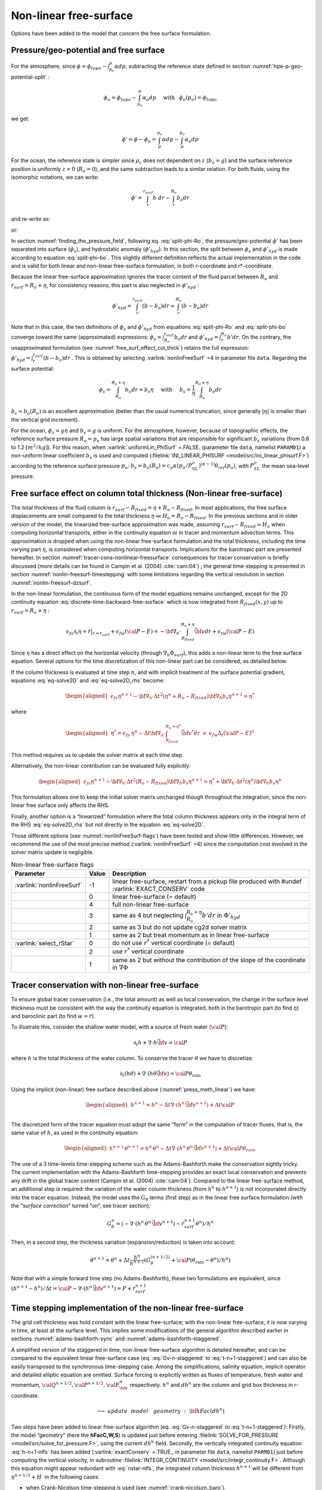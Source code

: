 .. _nonlinear-freesurface:

Non-linear free-surface
-----------------------

Options have been added to the model that concern the free surface formulation.

Pressure/geo-potential and free surface
~~~~~~~~~~~~~~~~~~~~~~~~~~~~~~~~~~~~~~~

For the atmosphere, since :math:`\phi = \phi_{topo} - \int^p_{p_s} \alpha dp`, subtracting the
reference state defined in section :numref:`hpe-p-geo-potential-split` :


.. math::
     \phi_o = \phi_{topo} - \int^p_{p_o} \alpha_o dp
     \hspace{5mm}\mathrm{with}\hspace{3mm} \phi_o(p_o)=\phi_{topo}

we get:

.. math:: \phi' = \phi - \phi_o = \int^{p_s}_p \alpha dp - \int^{p_o}_p \alpha_o dp

For the ocean, the reference state is simpler since :math:`\rho_c`
does not dependent on :math:`z` (:math:`b_o=g`) and the surface
reference position is uniformly :math:`z=0` (:math:`R_o=0`), and the
same subtraction leads to a similar relation. For both fluids, using
the isomorphic notations, we can write:

.. math:: \phi' = \int^{r_{surf}}_r b~ dr - \int^{R_o}_r b_o dr

and re-write as:

.. math::
     \phi' = \int^{r_{surf}}_{R_o} b~ dr + \int^{R_o}_r (b - b_o) dr
     :label: split-phi-Ro

or:

.. math::
    \phi' = \int^{r_{surf}}_{R_o} b_o dr + \int^{r_{surf}}_r (b - b_o) dr
    :label: split-phi-bo

In section :numref:`finding_the_pressure_field`, following
eq. :eq:`split-phi-Ro`, the pressure/geo-potential :math:`\phi'` has been
separated into surface (:math:`\phi_s`), and hydrostatic anomaly
(:math:`\phi'_{hyd}`). In this section, the split between :math:`\phi_s`
and :math:`\phi'_{hyd}` is made according to equation :eq:`split-phi-bo`.
This slightly different definition reflects the actual implementation in
the code and is valid for both linear and non-linear free-surface
formulation, in both r-coordinate and r\*-coordinate.

Because the linear free-surface approximation ignores the tracer
content of the fluid parcel between :math:`R_o` and
:math:`r_{surf}=R_o+\eta`, for consistency reasons, this part is also
neglected in :math:`\phi'_{hyd}` :

.. math:: \phi'_{hyd} = \int^{r_{surf}}_r (b - b_o) dr \simeq \int^{R_o}_r (b - b_o) dr

Note that in this case, the two definitions of :math:`\phi_s` and
:math:`\phi'_{hyd}` from equations :eq:`split-phi-Ro` and
:eq:`split-phi-bo` converge toward the same (approximated) expressions:
:math:`\phi_s = \int^{r_{surf}}_{R_o} b_o dr` and
:math:`\phi'_{hyd}=\int^{R_o}_r b' dr`.
On the contrary, the unapproximated formulation
(see :numref:`free_surf_effect_col_thick`) retains the full expression:
:math:`\phi'_{hyd} = \int^{r_{surf}}_r (b - b_o) dr` . This is
obtained by selecting :varlink:`nonlinFreeSurf` =4 in parameter file ``data``.
Regarding the surface potential:

.. math::
    \phi_s = \int_{R_o}^{R_o+\eta} b_o dr = b_s \eta
     \hspace{5mm}\mathrm{with}\hspace{5mm}
     b_s = \frac{1}{\eta} \int_{R_o}^{R_o+\eta} b_o dr

:math:`b_s \simeq b_o(R_o)` is an excellent approximation (better
than the usual numerical truncation, since generally :math:`|\eta|` is
smaller than the vertical grid increment).

For the ocean, :math:`\phi_s = g \eta` and :math:`b_s = g` is uniform.
For the atmosphere, however, because of topographic effects, the
reference surface pressure :math:`R_o=p_o` has large spatial variations
that are responsible for significant :math:`b_s` variations (from 0.8 to
1.2 :math:`[m^3/kg]`). For this reason, when :varlink:`uniformLin_PhiSurf`
=.FALSE. (parameter file ``data``, namelist ``PARAM01``) a non-uniform
linear coefficient :math:`b_s` is used and computed (:filelink:`INI_LINEAR_PHISURF <model/src/ini_linear_phisurf.F>`)
according to the reference surface pressure :math:`p_o`:
:math:`b_s = b_o(R_o) = c_p \kappa (p_o / P^o_{SL})^{(\kappa - 1)} \theta_{ref}(p_o)`,
with :math:`P^o_{SL}` the mean sea-level pressure.

.. _free_surf_effect_col_thick:

Free surface effect on column total thickness (Non-linear free-surface)
~~~~~~~~~~~~~~~~~~~~~~~~~~~~~~~~~~~~~~~~~~~~~~~~~~~~~~~~~~~~~~~~~~~~~~~

The total thickness of the fluid column is :math:`r_{surf} - R_{fixed} =
\eta + R_o - R_{fixed}`. In most applications, the free surface
displacements are small compared to the total thickness
:math:`\eta \ll H_o = R_o - R_{fixed}`. In the previous sections and in
older version of the model, the linearized free-surface approximation
was made, assuming :math:`r_{surf} - R_{fixed} \simeq H_o` when
computing horizontal transports, either in the continuity equation or in
tracer and momentum advection terms. This approximation is dropped when
using the non-linear free-surface formulation and the total thickness,
including the time varying part :math:`\eta`, is considered when
computing horizontal transports. Implications for the barotropic part
are presented hereafter. In section :numref:`tracer-cons-nonlinear-freesurface`
consequences for tracer conservation is briefly discussed (more details
can be found in Campin et al. (2004) :cite:`cam:04`) ; the general
time-stepping is presented in section :numref:`nonlin-freesurf-timestepping`
with some limitations regarding the vertical resolution in section
:numref:`nonlin-freesurf-dzsurf`.

In the non-linear formulation, the continuous form of the model
equations remains unchanged, except for the 2D continuity equation
:eq:`discrete-time-backward-free-surface` which is now integrated from
:math:`R_{fixed}(x,y)` up to :math:`r_{surf}=R_o+\eta` :

.. math::
   \epsilon_{fs} \partial_t \eta =
   \left. \dot{r} \right|_{r=r_{surf}} + \epsilon_{fw} ({\cal{P-E}}) =
   - {\bf \nabla}_h \cdot \int_{R_{fixed}}^{R_o+\eta} \vec{\bf v} dr
   + \epsilon_{fw} ({\cal{P-E}})

Since :math:`\eta` has a direct effect on the horizontal velocity
(through :math:`\nabla_h \Phi_{surf}`), this adds a non-linear term to
the free surface equation. Several options for the time discretization
of this non-linear part can be considered, as detailed below.

If the column thickness is evaluated at time step :math:`n`, and with
implicit treatment of the surface potential gradient, equations
:eq:`eq-solve2D` and :eq:`eq-solve2D_rhs` become:

.. math::

   \begin{aligned}
   \epsilon_{fs} {\eta}^{n+1} -
   {\bf \nabla}_h \cdot \Delta t^2 (\eta^{n}+R_o-R_{fixed})
   {\bf \nabla}_h b_s {\eta}^{n+1}
   = {\eta}^*\end{aligned}

where

.. math::

   \begin{aligned}
   {\eta}^* = \epsilon_{fs} \: {\eta}^{n} -
   \Delta t {\bf \nabla}_h \cdot \int_{R_{fixed}}^{R_o+\eta^n} \vec{\bf v}^* dr
   \: + \: \epsilon_{fw} \Delta_t ({\cal{P-E}})^{n}\end{aligned}

This method requires us to update the solver matrix at each time step.

Alternatively, the non-linear contribution can be evaluated fully
explicitly:

.. math::

   \begin{aligned}
   \epsilon_{fs} {\eta}^{n+1} -
   {\bf \nabla}_h \cdot \Delta t^2 (R_o-R_{fixed})
   {\bf \nabla}_h b_s {\eta}^{n+1}
   = {\eta}^*
   +{\bf \nabla}_h \cdot \Delta t^2 (\eta^{n})
   {\bf \nabla}_h b_s {\eta}^{n}\end{aligned}

This formulation allows one to keep the initial solver matrix unchanged
though throughout the integration, since the non-linear free surface
only affects the RHS.

Finally, another option is a “linearized” formulation where the total
column thickness appears only in the integral term of the RHS
:eq:`eq-solve2D_rhs` but not directly in the equation :eq:`eq-solve2D`.

Those different options (see :numref:`nonlinFreeSurf-flags`) have
been tested and show little differences. However, we recommend the use
of the most precise method (:varlink:`nonlinFreeSurf` =4) since the computation cost
involved in the solver matrix update is negligible.

.. table:: Non-linear free-surface flags
   :name: nonlinFreeSurf-flags

   +---------------------------+---------+----------------------------------------------------------------------------------------+
   | Parameter                 | Value   | Description                                                                            |
   +===========================+=========+========================================================================================+
   | :varlink:`nonlinFreeSurf` | -1      | linear free-surface, restart from a pickup file                                        |
   |                           |         | produced with #undef :varlink:`EXACT_CONSERV` code                                     |
   +---------------------------+---------+----------------------------------------------------------------------------------------+
   |                           | 0       | linear free-surface (= default)                                                        |
   +---------------------------+---------+----------------------------------------------------------------------------------------+
   |                           | 4       | full non-linear free-surface                                                           |
   +---------------------------+---------+----------------------------------------------------------------------------------------+
   |                           | 3       | same as 4 but neglecting :math:`\int_{R_o}^{R_o+\eta} b' dr` in :math:`\Phi'_{hyd}`    |
   +---------------------------+---------+----------------------------------------------------------------------------------------+
   |                           | 2       | same as 3 but do not update cg2d solver matrix                                         |
   +---------------------------+---------+----------------------------------------------------------------------------------------+
   |                           | 1       | same as 2 but treat momentum as in linear free-surface                                 |
   +---------------------------+---------+----------------------------------------------------------------------------------------+
   | :varlink:`select_rStar`   | 0       | do not use :math:`r^*` vertical coordinate (= default)                                 |
   +---------------------------+---------+----------------------------------------------------------------------------------------+
   |                           | 2       | use :math:`r^*` vertical coordinate                                                    |
   +---------------------------+---------+----------------------------------------------------------------------------------------+
   |                           | 1       | same as 2 but without the contribution of the                                          |
   |                           |         | slope of the coordinate in :math:`\nabla \Phi`                                         |
   +---------------------------+---------+----------------------------------------------------------------------------------------+


.. _tracer-cons-nonlinear-freesurface:

Tracer conservation with non-linear free-surface
~~~~~~~~~~~~~~~~~~~~~~~~~~~~~~~~~~~~~~~~~~~~~~~~

To ensure global tracer conservation (i.e., the total amount) as well as
local conservation, the change in the surface level thickness must be
consistent with the way the continuity equation is integrated, both in
the barotropic part (to find :math:`\eta`) and baroclinic part (to find
:math:`w = \dot{r}`).

To illustrate this, consider the shallow water model, with a source of
fresh water (:math:`\cal{P}`):

.. math:: \partial_t h + \nabla \cdot h \vec{\bf v} = \cal{P}

where :math:`h` is the total thickness of the water column. To conserve
the tracer :math:`\theta` we have to discretize:

.. math::
   \partial_t (h \theta) + \nabla \cdot ( h \theta \vec{\bf v})
     = \cal{P} \theta_{\mathrm{rain}}

Using the implicit (non-linear) free surface described above
(:numref:`press_meth_linear`) we have:

.. math::
   \begin{aligned}
   h^{n+1} = h^{n} - \Delta t \nabla \cdot (h^n \, \vec{\bf v}^{n+1} ) + \Delta t \cal{P} \\\end{aligned}

The discretized form of the tracer equation must adopt the same “form”
in the computation of tracer fluxes, that is, the same value of
:math:`h`, as used in the continuity equation:

.. math::
   \begin{aligned}
   h^{n+1} \, \theta^{n+1} = h^n \, \theta^n
           - \Delta t \nabla \cdot (h^n \, \theta^n \, \vec{\bf v}^{n+1})
           + \Delta t \cal{P} \theta_{rain}\end{aligned}

The use of a 3 time-levels time-stepping scheme such as the
Adams-Bashforth make the conservation sightly tricky. The current
implementation with the Adams-Bashforth time-stepping provides an exact
local conservation and prevents any drift in the global tracer content
(Campin et al. (2004) :cite:`cam:04`). Compared to the linear free-surface
method, an additional step is required: the variation of the water
column thickness (from :math:`h^n` to :math:`h^{n+1}`) is not
incorporated directly into the tracer equation. Instead, the model uses
the :math:`G_\theta` terms (first step) as in the linear free surface
formulation (with the “*surface correction*” turned “on”, see tracer
section):

.. math::
   G_\theta^n = \left(- \nabla \cdot (h^n \, \theta^n \, \vec{\bf v}^{n+1})
            - \dot{r}_{surf}^{n+1} \theta^n \right) / h^n

Then, in a second step, the thickness variation (expansion/reduction)
is taken into account:

.. math::
   \theta^{n+1} = \theta^n + \Delta t \frac{h^n}{h^{n+1}}
      \left( G_\theta^{(n+1/2)} + \cal{P} (\theta_{\mathrm{rain}} - \theta^n )/h^n \right)

Note that with a simple forward time step (no Adams-Bashforth), these
two formulations are equivalent, since
:math:`(h^{n+1} - h^{n})/ \Delta t = \cal{P} - \nabla \cdot (h^n \, \vec{\bf v}^{n+1} ) = P + \dot{r}_{surf}^{n+1}`

.. _nonlin-freesurf-timestepping:

Time stepping implementation of the non-linear free-surface
~~~~~~~~~~~~~~~~~~~~~~~~~~~~~~~~~~~~~~~~~~~~~~~~~~~~~~~~~~~

The grid cell thickness was hold constant with the linear free-surface;
with the non-linear free-surface, it is now varying in time, at least at
the surface level. This implies some modifications of the general
algorithm described earlier in sections :numref:`adams-bashforth-sync` and
:numref:`adams-bashforth-staggered`.

A simplified version of the staggered in time, non-linear free-surface
algorithm is detailed hereafter, and can be compared to the equivalent
linear free-surface case (eq. :eq:`Gv-n-staggered` to
:eq:`t-n+1-staggered`) and can also be easily transposed to the
synchronous time-stepping case. Among the simplifications, salinity
equation, implicit operator and detailed elliptic equation are
omitted. Surface forcing is explicitly written as fluxes of
temperature, fresh water and momentum,
:math:`\cal{Q}^{n+1/2}, \cal{P}^{n+1/2}, \cal{F}_{\bf v}^n` respectively. :math:`h^n`
and :math:`dh^n` are the column and grid box thickness in
r-coordinate.

  .. math::
     \phi^{n}_{hyd} = \int b(\theta^{n},S^{n},r) dr
     :label: phi-hyd-nlfs

  .. math::
     \vec{\bf G}_{\vec{\bf v}}^{n-1/2}\hspace{-2mm} =
     \vec{\bf G}_{\vec{\bf v}} (dh^{n-1},\vec{\bf v}^{n-1/2})
     \hspace{+2mm};\hspace{+2mm}
     \vec{\bf G}_{\vec{\bf v}}^{(n)} =
        \frac{3}{2} \vec{\bf G}_{\vec{\bf v}}^{n-1/2}
     -  \frac{1}{2} \vec{\bf G}_{\vec{\bf v}}^{n-3/2}
     :label: Gv-n-nlfs

  .. math::
     \vec{\bf v}^{*} = \vec{\bf v}^{n-1/2} + \Delta t \frac{dh^{n-1}}{dh^{n}} \left(
     \vec{\bf G}_{\vec{\bf v}}^{(n)} + F_{\vec{\bf v}}^{n}/dh^{n-1} \right)
     - \Delta t \nabla \phi_{hyd}^{n}
     :label: vstar-nlfs

  .. math::
     \longrightarrow update \phantom{x} model \phantom{x} geometry : {\bf hFac}(dh^n)

  .. math::
     \begin{aligned}
     \eta^{n+1/2} \hspace{-1mm} & =
     \eta^{n-1/2} + \Delta t P^{n+1/2} - \Delta t
     \nabla \cdot \int \vec{\bf v}^{n+1/2} dh^{n} \\
     & = \eta^{n-1/2} + \Delta t P^{n+1/2} - \Delta t
     \nabla \cdot \int \!\!\! \left( \vec{\bf v}^* - g \Delta t \nabla \eta^{n+1/2} \right) dh^{n}\end{aligned}
     :label: nstar-nlfs

  .. math::
     \vec{\bf v}^{n+1/2}\hspace{-2mm} =
     \vec{\bf v}^{*} - g \Delta t \nabla \eta^{n+1/2}
     :label: v-n+1-nlfs

  .. math::
     h^{n+1} = h^{n} + \Delta t P^{n+1/2} - \Delta t
       \nabla \cdot \int \vec{\bf v}^{n+1/2} dh^{n}
     :label: h-n+1-nlfs

  .. math::
     G_{\theta}^{n} = G_{\theta} ( dh^{n}, u^{n+1/2}, \theta^{n} )
     \hspace{+2mm};\hspace{+2mm}
     G_{\theta}^{(n+1/2)} = \frac{3}{2} G_{\theta}^{n} - \frac{1}{2} G_{\theta}^{n-1}
     :label: Gt-n-nlfs

  .. math::
     \theta^{n+1} =\theta^{n} + \Delta t \frac{dh^n}{dh^{n+1}} \left(
     G_{\theta}^{(n+1/2)}
     +( P^{n+1/2} (\theta_{\mathrm{rain}}-\theta^n) + \cal{Q}^{n+1/2})/dh^n \right)
     \nonumber
     :label: t-n+1-nlfs

Two steps have been added to linear free-surface algorithm (eq.
:eq:`Gv-n-staggered` to :eq:`t-n+1-staggered`): Firstly, the model
“geometry” (here the **hFacC,W,S**) is updated just before entering
:filelink:`SOLVE_FOR_PRESSURE <model/src/solve_for_pressure.F>`,
using the current :math:`dh^{n}` field.
Secondly, the vertically integrated continuity equation
:eq:`h-n+1-nlfs` has been added (:varlink:`exactConserv` =.TRUE., in
parameter file ``data``, namelist ``PARM01``) just before computing the
vertical velocity, in subroutine :filelink:`INTEGR_CONTINUITY <model/src/integr_continuity.F>`. Although this
equation might appear redundant with :eq:`nstar-nlfs`, the
integrated column thickness :math:`h^{n+1}` will be different from
:math:`\eta^{n+1/2} + H`  in the following cases:

-  when Crank-Nicolson time-stepping is used (see :numref:`crank-nicolson_baro`).

-  when filters are applied to the flow field, after :eq:`v-n+1-nlfs`,
   and alter the divergence of the flow.

-  when the solver does not iterate until convergence; for example,
   because a too large residual target was set (:varlink:`cg2dTargetResidual`,
   parameter file ``data``, namelist ``PARM02``).

In this staggered time-stepping algorithm, the momentum tendencies are
computed using :math:`dh^{n-1}` geometry factors :eq:`Gv-n-nlfs`
and then rescaled in subroutine :filelink:`TIMESTEP <model/src/timestep.F>`, :eq:`vstar-nlfs`,
similarly to tracer tendencies (see :numref:`tracer-cons-nonlinear-freesurface`).
The tracers are stepped forward later,
using the recently updated flow field :math:`{\bf v}^{n+1/2}` and the
corresponding model geometry :math:`dh^{n}` to compute the tendencies
:eq:`Gt-n-nlfs`; then the tendencies are rescaled by
:math:`dh^n/dh^{n+1}` to derive the new tracers values
:math:`(\theta,S)^{n+1}` (:eq:`t-n+1-nlfs`, in subroutines :filelink:`CALC_GT <model/src/calc_gt.F>`,
:filelink:`CALC_GS <model/src/calc_gs.F>`).

Note that the fresh-water input is added in a consistent way in the
continuity equation and in the tracer equation, taking into account the
fresh-water temperature :math:`\theta_{\mathrm{rain}}`.

Regarding the restart procedure, two 2D fields :math:`h^{n-1}` and
:math:`(h^n-h^{n-1})/\Delta t` in addition to the standard state
variables and tendencies (:math:`\eta^{n-1/2}`,
:math:`{\bf v}^{n-1/2}`, :math:`\theta^n`, :math:`S^n`,
:math:`{\bf G}_{\bf v}^{n-3/2}`, :math:`G_{\theta,S}^{n-1}`) are
stored in a “*pickup*” file. The model restarts reading this
pickup file, then updates the model geometry according to
:math:`h^{n-1}`, and compute :math:`h^n` and the vertical velocity
before starting the main calling sequence (eq. :eq:`phi-hyd-nlfs` to
:eq:`t-n+1-nlfs`, :filelink:`FORWARD_STEP <model/src/forward_step.F>`).

.. admonition:: S/R  :filelink:`INTEGR_CONTINUITY <model/src/integr_continuity.F>`
  :class: note

    | :math:`h^{n+1} - H_o` : :varlink:`etaH` ( :filelink:`DYNVARS.h <model/inc/DYNVARS.h>` )
    | :math:`h^n - H_o` : :varlink:`etaHnm1` ( :filelink:`SURFACE.h <model/inc/SURFACE.h>` )
    | :math:`(h^{n+1} - h^n ) / \Delta t` : :varlink:`dEtaHdt` ( :filelink:`SURFACE.h <model/inc/SURFACE.h>` )


.. _nonlin-freesurf-dzsurf:

Non-linear free-surface and vertical resolution
~~~~~~~~~~~~~~~~~~~~~~~~~~~~~~~~~~~~~~~~~~~~~~~

When the amplitude of the free-surface variations becomes as large as
the vertical resolution near the surface, the surface layer thickness
can decrease to nearly zero or can even vanish completely. This later
possibility has not been implemented, and a minimum relative thickness
is imposed (:varlink:`hFacInf`, parameter file ``data``, namelist ``PARM01``) to
prevent numerical instabilities caused by very thin surface level.

A better alternative to the vanishing level problem relies on a different vertical coordinate
:math:`r^*` : The time variation of the total column thickness becomes
part of the :math:`r^*` coordinate motion, as in a :math:`\sigma_{z},\sigma_{p}`
model, but the fixed part related to topography is treated as in a
height or pressure coordinate model. A complete description is given in
Adcroft and Campin (2004) :cite:`adcroft:04a`.

The time-stepping implementation of the :math:`r^*` coordinate is
identical to the non-linear free-surface in :math:`r` coordinate, and
differences appear only in the spacial discretization.

